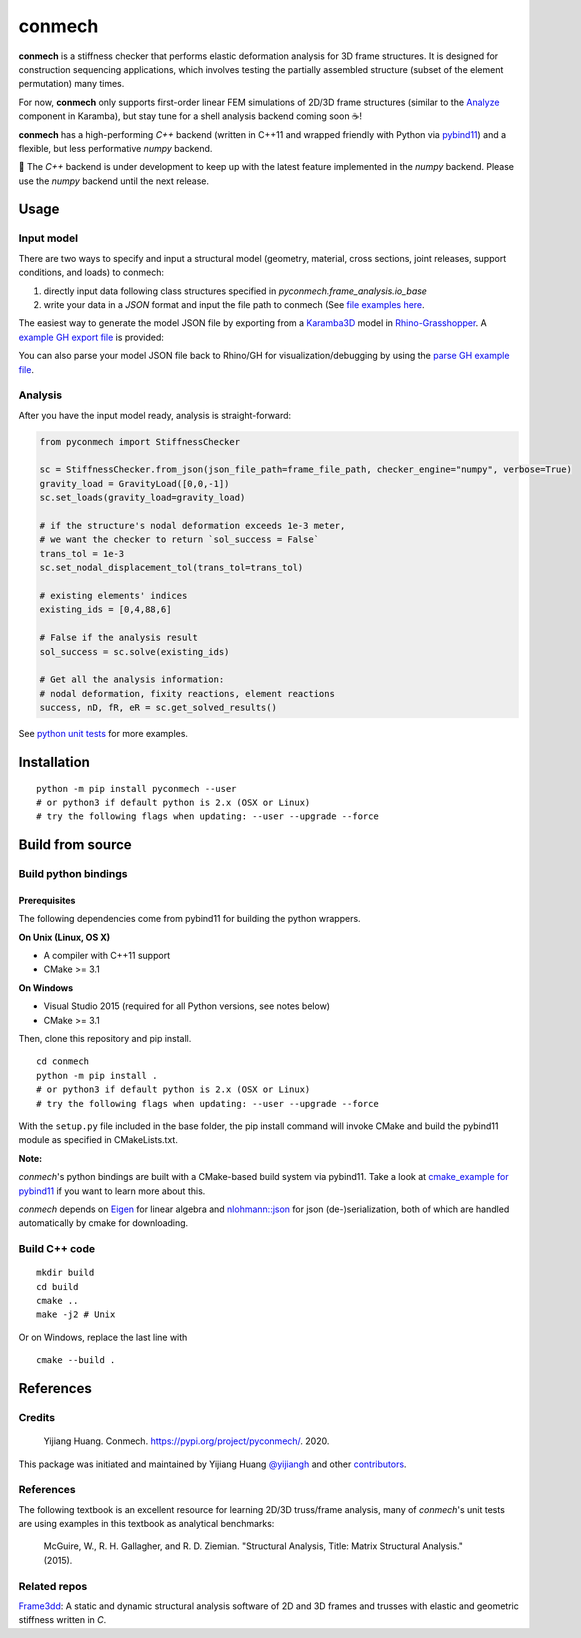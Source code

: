 =======
conmech
=======

.. start-badges

.. image:: https://travis-ci.com/yijiangh/conmech.svg?branch=master
    :target: https://travis-ci.com/yijiangh/conmech
    :alt: Travis CI

.. image:: https://ci.appveyor.com/api/projects/status/k0f10bas2fj4uqww?svg=true
    :target: https://ci.appveyor.com/project/yijiangh/conmech
    :alt: Appveyor CI

.. image:: https://readthedocs.org/projects/conmech/badge/?version=latest
    :target: https://conmech.readthedocs.io/en/latest/?badge=latest
    :alt: Documentation Status

.. image:: https://img.shields.io/github/license/yijiangh/conmech
    :target: ./LICENSE
    :alt: License MIT

.. image:: https://img.shields.io/badge/python-3.6|3.7-blue
    :target: https://pypi.org/project/pyconmech/
    :alt: PyPI - Python Version

.. image:: https://coveralls.io/repos/github/yijiangh/conmech/badge.svg?branch=master
    :target: https://coveralls.io/github/yijiangh/conmech?branch=master
    :alt: Coveralls

.. .. image:: https://img.shields.io/badge/pypi-v0.3.1-orange
    :target: https://pypi.org/project/pyconmech/
    :alt: PyPI - Latest Release

.. end-badges

.. Write project description

**conmech** is a stiffness checker that performs elastic deformation analysis for 3D frame structures. 
It is designed for construction sequencing applications, which involves testing
the partially assembled structure (subset of the element permutation) many times.

For now, **conmech** only supports first-order linear FEM simulations of 2D/3D frame structures 
(similar to the `Analyze <https://manual.karamba3d.com/3-in-depth-component-reference/3.5-algorithms/3.5.1-analyze>`_ component in Karamba),
but stay tune for a shell analysis backend coming soon ☕!

**conmech** has a high-performing `C++` backend (written in C++11 and wrapped friendly with Python via `pybind11 <https://github.com/pybind/pybind11>`_) and 
a flexible, but less performative `numpy` backend.

🚧 The `C++` backend is under development to keep up with the latest feature
implemented in the `numpy` backend. Please use the `numpy` backend until the next release.

Usage
-----

Input model
^^^^^^^^^^^

There are two ways to specify and input a structural model (geometry, material, cross sections, joint releases, support conditions, and loads)
to conmech: 

(1) directly input data following class structures specified in `pyconmech.frame_analysis.io_base`
(2) write your data in a `JSON` format and input the file path to conmech (See `file examples here <https://github.com/yijiangh/conmech/tree/master/tests/test_data>`_.

The easiest way to generate the model JSON file by exporting from a `Karamba3D`_ model in `Rhino-Grasshopper`_. 
A `example GH export file <https://github.com/yijiangh/conmech/tree/master/examples/gh_scripts/karamba/export_from_karamba.gh>`_ is provided:

.. image:: ./examples/gh_scripts/karamba/karamba_model_export.png
    :width: 200px
    :align: center
    :target: https://coveralls.io/github/yijiangh/conmech?branch=master
    :alt: karamba_model_export

You can also parse your model JSON file back to Rhino/GH for visualization/debugging by using the `parse GH example file <https://github.com/yijiangh/conmech/tree/master/examples/gh_scripts/parse_frame_json_conmech.ghx>`_.

Analysis
^^^^^^^^

After you have the input model ready, analysis is straight-forward:

.. code-block:: python

    from pyconmech import StiffnessChecker

    sc = StiffnessChecker.from_json(json_file_path=frame_file_path, checker_engine="numpy", verbose=True)
    gravity_load = GravityLoad([0,0,-1]) 
    sc.set_loads(gravity_load=gravity_load)

    # if the structure's nodal deformation exceeds 1e-3 meter, 
    # we want the checker to return `sol_success = False`
    trans_tol = 1e-3
    sc.set_nodal_displacement_tol(trans_tol=trans_tol)

    # existing elements' indices
    existing_ids = [0,4,88,6]

    # False if the analysis result
    sol_success = sc.solve(existing_ids)

    # Get all the analysis information:
    # nodal deformation, fixity reactions, element reactions
    success, nD, fR, eR = sc.get_solved_results()

See `python unit tests <https://github.com/yijiangh/conmech/blob/master/tests/python/test_stiffness_checker.py>`_ for more examples.

Installation
------------

::

  python -m pip install pyconmech --user
  # or python3 if default python is 2.x (OSX or Linux)
  # try the following flags when updating: --user --upgrade --force


Build from source
-----------------

Build python bindings
^^^^^^^^^^^^^^^^^^^^^

Prerequisites
"""""""""""""

The following dependencies come from pybind11 for building the python wrappers.

**On Unix (Linux, OS X)**

* A compiler with C++11 support
* CMake >= 3.1

**On Windows**

* Visual Studio 2015 (required for all Python versions, see notes below)
* CMake >= 3.1

Then, clone this repository and pip install.

::

  cd conmech
  python -m pip install .
  # or python3 if default python is 2.x (OSX or Linux)
  # try the following flags when updating: --user --upgrade --force 

With the ``setup.py`` file included in the base folder, the pip install command will invoke CMake and build the pybind11 module as specified in CMakeLists.txt.

**Note:**

*conmech*'s python bindings are built with a CMake-based build system via pybind11.
Take a look at `cmake_example for pybind11 <https://github.com/pybind/cmake_example>`_ 
if you want to learn more about this.

*conmech* depends on `Eigen <http://eigen.tuxfamily.org/index.php?title=Main_Page>`_ for linear algebra 
and `nlohmann::json <https://github.com/nlohmann/json>`_ 
for json (de-)serialization, both of which are handled automatically by cmake for downloading.

Build C++ code
^^^^^^^^^^^^^^

::

  mkdir build
  cd build
  cmake ..
  make -j2 # Unix

Or on Windows, replace the last line with

::

  cmake --build .


References
----------

Credits
^^^^^^^

    Yijiang Huang. Conmech. https://pypi.org/project/pyconmech/. 2020.

This package was initiated and maintained by Yijiang Huang `@yijiangh <https://github.com/yijiangh>`_
and other `contributors <https://github.com/yijiangh/conmech/blob/master/AUTHORS.rst>`_.

References
^^^^^^^^^^^^^

The following textbook is an excellent resource for learning 2D/3D truss/frame analysis, many of 
`conmech`'s unit tests are using examples in this textbook as analytical benchmarks:

    McGuire, W., R. H. Gallagher, and R. D. Ziemian. "Structural Analysis, Title: Matrix Structural Analysis." (2015).


Related repos
^^^^^^^^^^^^^

`Frame3dd`_: A static and dynamic structural analysis software of 2D and 3D frames and trusses with elastic and geometric stiffness written in `C`.

.. -----------------

.. _Karamba3D: https://www.karamba3d.com/
.. _Frame3dd: http://frame3dd.sourceforge.net/
.. _Rhino-Grasshopper: https://www.rhino3d.com/6/new/grasshopper